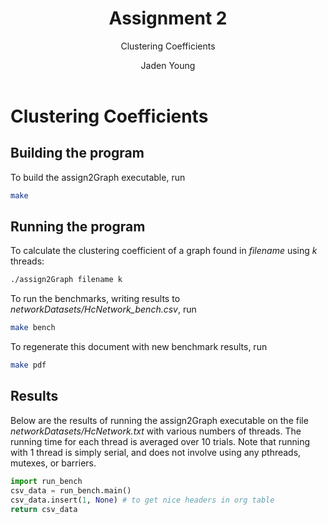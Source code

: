 #+TITLE: Assignment 2
#+SUBTITLE: Clustering Coefficients
#+AUTHOR: Jaden Young
#+EMAIL: jaden.young@ndsu.edu
#+OPTIONS: toc:nil ^:nil

* Clustering Coefficients
   :PROPERTIES:
   :header-args: :exports code :results none
   :END:
** Building the program
   To build the assign2Graph executable, run
  #+BEGIN_SRC sh 
  make
  #+END_SRC

** Running the program
   To calculate the clustering coefficient of a graph found in /filename/ using
   /k/ threads:
  #+NAME: usage
  #+BEGIN_SRC sh :export code
  ./assign2Graph filename k
  #+END_SRC

  To run the benchmarks, writing results to /networkDatasets/HcNetwork_bench.csv/, run
  #+BEGIN_SRC sh 
  make bench
  #+END_SRC

  To regenerate this document with new benchmark results, run
  #+BEGIN_SRC sh 
  make pdf
  #+END_SRC
** Results
  :PROPERTIES:
  :header-args: :exports results :results value
  :END:
  Below are the results of running the assign2Graph executable on the
  file /networkDatasets/HcNetwork.txt/ with various numbers of threads.
  The running time for each thread is averaged over 10 trials.
  Note that running with 1 thread is simply serial, and does not involve
  using any pthreads, mutexes, or barriers.

  #+NAME: run_bench
  #+BEGIN_SRC python
  import run_bench
  csv_data = run_bench.main()
  csv_data.insert(1, None) # to get nice headers in org table
  return csv_data
  #+END_SRC
